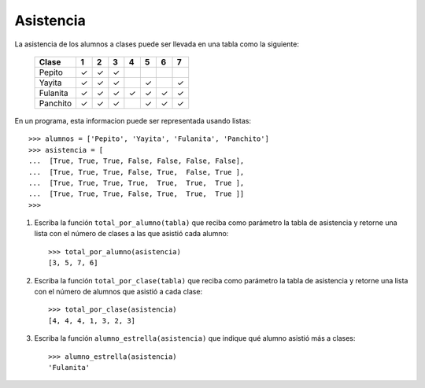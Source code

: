 Asistencia
----------
La asistencia de los alumnos a clases puede ser llevada en una tabla como la siguiente:

 +----------+---+---+---+---+---+---+---+
 | Clase    | 1 | 2 | 3 | 4 | 5 | 6 | 7 |
 +==========+===+===+===+===+===+===+===+
 | Pepito   | ✓ | ✓ | ✓ |   |   |   |   |
 +----------+---+---+---+---+---+---+---+
 | Yayita   | ✓ | ✓ | ✓ |   | ✓ |   | ✓ |
 +----------+---+---+---+---+---+---+---+
 | Fulanita | ✓ | ✓ | ✓ | ✓ | ✓ | ✓ | ✓ |
 +----------+---+---+---+---+---+---+---+
 | Panchito | ✓ | ✓ | ✓ |   | ✓ | ✓ | ✓ |
 +----------+---+---+---+---+---+---+---+

En un programa, esta informacion puede ser representada usando listas::

    >>> alumnos = ['Pepito', 'Yayita', 'Fulanita', 'Panchito']
    >>> asistencia = [
    ...  [True, True, True, False, False, False, False],
    ...  [True, True, True, False, True,  False, True ],
    ...  [True, True, True, True,  True,  True,  True ],
    ...  [True, True, True, False, True,  True,  True ]]
    >>>

#. Escriba la función ``total_por_alumno(tabla)``
   que reciba como parámetro la tabla de asistencia
   y retorne una lista con el número de clases
   a las que asistió cada alumno::

    >>> total_por_alumno(asistencia)
    [3, 5, 7, 6]

#. Escriba la función ``total_por_clase(tabla)``
   que reciba como parámetro la tabla de asistencia
   y retorne una lista con el número de alumnos
   que asistió a cada clase::

    >>> total_por_clase(asistencia)
    [4, 4, 4, 1, 3, 2, 3]

#. Escriba la función ``alumno_estrella(asistencia)``
   que indique qué alumno asistió más a clases::

    >>> alumno_estrella(asistencia)
    'Fulanita'

